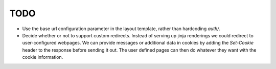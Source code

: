 ====
TODO
====

* Use the base url configuration parameter in the layout template, rather than
  hardcoding `auth/`.
* Decide whether or not to support custom redirects. Instead of serving up
  jinja renderings we could redirect to user-configured webpages. We can
  provide messages or additional data in cookies by adding the `Set-Cookie`
  header to the response before sending it out. The user defined pages can
  then do whatever they want with the cookie information.
